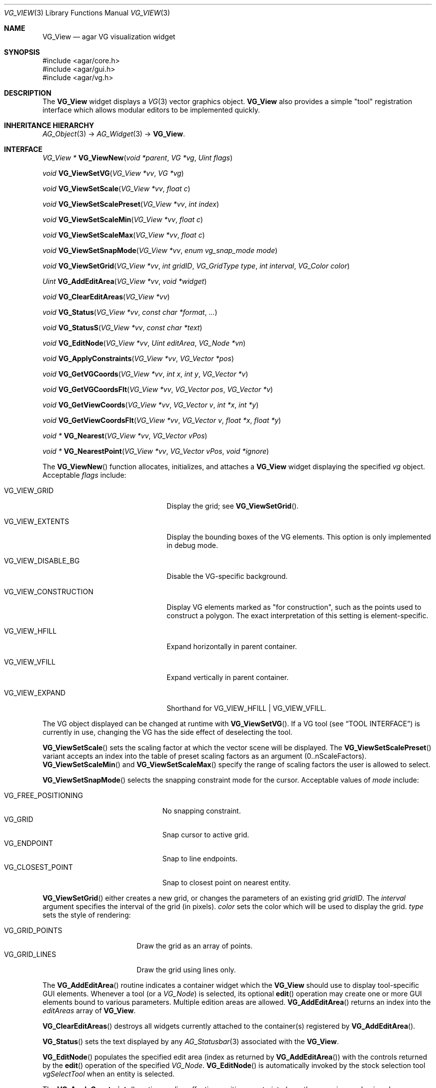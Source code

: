 .\" Copyright (c) 2008-2022 Julien Nadeau Carriere <vedge@csoft.net>
.\" All rights reserved.
.\"
.\" Redistribution and use in source and binary forms, with or without
.\" modification, are permitted provided that the following conditions
.\" are met:
.\" 1. Redistributions of source code must retain the above copyright
.\"    notice, this list of conditions and the following disclaimer.
.\" 2. Redistributions in binary form must reproduce the above copyright
.\"    notice, this list of conditions and the following disclaimer in the
.\"    documentation and/or other materials provided with the distribution.
.\" 
.\" THIS SOFTWARE IS PROVIDED BY THE AUTHOR ``AS IS'' AND ANY EXPRESS OR
.\" IMPLIED WARRANTIES, INCLUDING, BUT NOT LIMITED TO, THE IMPLIED
.\" WARRANTIES OF MERCHANTABILITY AND FITNESS FOR A PARTICULAR PURPOSE
.\" ARE DISCLAIMED. IN NO EVENT SHALL THE AUTHOR BE LIABLE FOR ANY DIRECT,
.\" INDIRECT, INCIDENTAL, SPECIAL, EXEMPLARY, OR CONSEQUENTIAL DAMAGES
.\" (INCLUDING BUT NOT LIMITED TO, PROCUREMENT OF SUBSTITUTE GOODS OR
.\" SERVICES; LOSS OF USE, DATA, OR PROFITS; OR BUSINESS INTERRUPTION)
.\" HOWEVER CAUSED AND ON ANY THEORY OF LIABILITY, WHETHER IN CONTRACT,
.\" STRICT LIABILITY, OR TORT (INCLUDING NEGLIGENCE OR OTHERWISE) ARISING
.\" IN ANY WAY OUT OF THE USE OF THIS SOFTWARE EVEN IF ADVISED OF THE
.\" POSSIBILITY OF SUCH DAMAGE.
.\"
.Dd December 21, 2022
.Dt VG_VIEW 3
.Os Agar 1.7
.Sh NAME
.Nm VG_View
.Nd agar VG visualization widget
.Sh SYNOPSIS
.Bd -literal
#include <agar/core.h>
#include <agar/gui.h>
#include <agar/vg.h>
.Ed
.Sh DESCRIPTION
.\" IMAGE(/widgets/VG_View.png, "The VG_View widget")
The
.Nm
widget displays a
.Xr VG 3
vector graphics object.
.Nm
also provides a simple "tool" registration interface which allows modular
editors to be implemented quickly.
.Sh INHERITANCE HIERARCHY
.Xr AG_Object 3 ->
.Xr AG_Widget 3 ->
.Nm .
.Sh INTERFACE
.nr nS 1
.Ft "VG_View *"
.Fn VG_ViewNew "void *parent" "VG *vg" "Uint flags"
.Pp
.Ft "void"
.Fn VG_ViewSetVG "VG_View *vv" "VG *vg"
.Pp
.Ft "void"
.Fn VG_ViewSetScale "VG_View *vv" "float c"
.Pp
.Ft "void"
.Fn VG_ViewSetScalePreset "VG_View *vv" "int index"
.Pp
.Ft "void"
.Fn VG_ViewSetScaleMin "VG_View *vv" "float c"
.Pp
.Ft "void"
.Fn VG_ViewSetScaleMax "VG_View *vv" "float c"
.Pp
.Ft "void"
.Fn VG_ViewSetSnapMode "VG_View *vv" "enum vg_snap_mode mode"
.Pp
.Ft "void"
.Fn VG_ViewSetGrid "VG_View *vv" "int gridID" "VG_GridType type" "int interval" "VG_Color color"
.Pp
.Ft "Uint"
.Fn VG_AddEditArea "VG_View *vv" "void *widget"
.Pp
.Ft "void"
.Fn VG_ClearEditAreas "VG_View *vv"
.Pp
.Ft "void"
.Fn VG_Status "VG_View *vv" "const char *format" "..."
.Pp
.Ft "void"
.Fn VG_StatusS "VG_View *vv" "const char *text"
.Pp
.Ft "void"
.Fn VG_EditNode "VG_View *vv" "Uint editArea" "VG_Node *vn"
.Pp
.Ft "void"
.Fn VG_ApplyConstraints "VG_View *vv" "VG_Vector *pos"
.Pp
.Ft "void"
.Fn VG_GetVGCoords "VG_View *vv" "int x" "int y" "VG_Vector *v"
.Pp
.Ft "void"
.Fn VG_GetVGCoordsFlt "VG_View *vv" "VG_Vector pos" "VG_Vector *v"
.Pp
.Ft "void"
.Fn VG_GetViewCoords "VG_View *vv" "VG_Vector v" "int *x" "int *y"
.Pp
.Ft "void"
.Fn VG_GetViewCoordsFlt "VG_View *vv" "VG_Vector v" "float *x" "float *y"
.Pp
.Ft "void *"
.Fn VG_Nearest "VG_View *vv" "VG_Vector vPos"
.Pp
.Ft "void *"
.Fn VG_NearestPoint "VG_View *vv" "VG_Vector vPos" "void *ignore"
.Pp
.nr nS 0
The
.Fn VG_ViewNew
function allocates, initializes, and attaches a
.Nm
widget displaying the specified
.Fa vg
object.
Acceptable
.Fa flags
include:
.Bl -tag -width "VG_VIEW_CONSTRUCTION "
.It VG_VIEW_GRID
Display the grid; see
.Fn VG_ViewSetGrid .
.It VG_VIEW_EXTENTS
Display the bounding boxes of the VG elements.
This option is only implemented in debug mode.
.It VG_VIEW_DISABLE_BG
Disable the VG-specific background.
.It VG_VIEW_CONSTRUCTION
Display VG elements marked as "for construction", such as the points used to
construct a polygon.
The exact interpretation of this setting is element-specific.
.It VG_VIEW_HFILL
Expand horizontally in parent container.
.It VG_VIEW_VFILL
Expand vertically in parent container.
.It VG_VIEW_EXPAND
Shorthand for
.Dv VG_VIEW_HFILL | VG_VIEW_VFILL .
.El
.Pp
The VG object displayed can be changed at runtime with
.Fn VG_ViewSetVG .
If a VG tool (see
.Sx TOOL INTERFACE )
is currently in use, changing the VG has the side effect of
deselecting the tool.
.Pp
.Fn VG_ViewSetScale
sets the scaling factor at which the vector scene will be displayed.
The
.Fn VG_ViewSetScalePreset
variant accepts an index into the table of preset scaling factors as an
argument (0..nScaleFactors).
.Fn VG_ViewSetScaleMin
and
.Fn VG_ViewSetScaleMax
specify the range of scaling factors the user is allowed to select.
.Pp
.Fn VG_ViewSetSnapMode
selects the snapping constraint mode for the cursor.
Acceptable values of
.Fa mode
include:
.Pp
.Bl -tag -compact -width "VG_FREE_POSITIONING "
.It VG_FREE_POSITIONING
No snapping constraint.
.It VG_GRID
Snap cursor to active grid.
.It VG_ENDPOINT
Snap to line endpoints.
.It VG_CLOSEST_POINT
Snap to closest point on nearest entity.
.El
.Pp
.Fn VG_ViewSetGrid
either creates a new grid, or changes the parameters of an existing grid
.Fa gridID .
The
.Fa interval
argument specifies the interval of the grid (in pixels).
.Fa color
sets the color which will be used to display the grid.
.Fa type
sets the style of rendering:
.Pp
.Bl -tag -compact -width "VG_GRID_POINTS "
.It VG_GRID_POINTS
Draw the grid as an array of points.
.It VG_GRID_LINES
Draw the grid using lines only.
.El
.Pp
The
.Fn VG_AddEditArea
routine indicates a container widget which the
.Nm
should use to display tool-specific GUI elements.
Whenever a tool (or a
.Ft VG_Node )
is selected, its optional
.Fn edit
operation may create one or more GUI elements bound to various parameters.
Multiple edition areas are allowed.
.Fn VG_AddEditArea
returns an index into the
.Va editAreas
array of
.Nm .
.Pp
.Fn VG_ClearEditAreas
destroys all widgets currently attached to the container(s) registered by
.Fn VG_AddEditArea .
.Pp
.Fn VG_Status
sets the text displayed by any
.Xr AG_Statusbar 3
associated with the
.Nm .
.Pp
.Fn VG_EditNode
populates the specified edit area (index as returned by
.Fn VG_AddEditArea )
with the controls returned by the
.Fn edit
operation of the specified
.Ft VG_Node .
.Fn VG_EditNode
is automatically invoked by the stock selection tool
.Va vgSelectTool
when an entity is selected.
.Pp
The
.Fn VG_ApplyConstraints
routine applies effective position constraints (e.g., the snapping mode given
by
.Fn VG_ViewSetSnapMode )
on the given position, overwriting the contents of
.Fa pos
with the result.
.Pp
The
.Fn VG_GetVGCoords
routine converts the given integer coordinates (relative to the
.Nm
widget), into real coordinates in the VG scene.
The
.Fn VG_GetVGCoordsFlt
variant accepts view coordinates in floating-point format.
.Pp
Conversely,
.Fn VG_GetViewCoords
and
.Fn VG_GetViewCoordsFlt
convert the specified real VG coordinates
.Fa v
to integer (or floating-point) view coordinates into
.Fa x ,
.Fa y .
.Pp
The
.Fn VG_Nearest
routine returns a pointer to the entity nearest to the given coordinates.
The
.Fn VG_NearestPoint
variant searches the scene for a point which intersects a VG element and
is closest to the specified VG coordinates
.Fa vPos .
.Fa ignore
is an optional pointer to an element which should be ignored in the computation.
.Sh RENDERING ROUTINES
The
.Fn draw
operation of most
.Xr VG 3
elements will use the standard GUI rendering routines (see
.Xr AG_Widget 3 ,
.Dq RENDERING AND PRIMITIVES ) ,
or perform direct OpenGL calls.
Vector coordinates are typically translated to view coordinates using
.Fn VG_GetViewCoords .
The following rendering routines are specific to
.Nm
and must be invoked from
.Fn VG_Node
.Fn draw
context.
.Pp
.nr nS 1
.Ft "void"
.Fn VG_DrawSurface "VG_View *vv" "int x" "int y" "float degs" "int su"
.Pp
.nr nS 0
The
.Fn VG_DrawSurface
routine renders the contents of a surface at view coordinates
.Fa x ,
.Fa y
in pixels, rotated clockwise by
.Fa degs
degrees.
The surface
.Fa su
must have been previously mapped to the
.Nm
object (see
.Xr AG_WidgetMapSurface 3 ) .
.\" MANLINK(VG_ToolOps)
.Sh TOOL INTERFACE
.nr nS 1
.Ft "VG_Tool *"
.Fn VG_ViewRegTool "VG_View *vv" "const VG_ToolOps *classInfo" "void *userPtr"
.Pp
.Ft "void"
.Fn VG_ViewSelectTool "VG_View *vv" "VG_Tool *tool" "void *userPtr"
.Pp
.Ft "VG_Tool *"
.Fn VG_ViewFindTool "VG_View *vv" "const char *name"
.Pp
.Ft "VG_Tool *"
.Fn VG_ViewFindToolByOps "VG_View *vv" "const VG_ToolOps *classInfo"
.Pp
.Ft "void"
.Fn VG_ViewSetDefaultTool "VG_View *vv" "VG_Tool *tool"
.Pp
.nr nS 0
Implementing an editor using
.Nm
is typically done by registering a set of tools which are invoked using a
callback-style interface.
.Pp
.Fn VG_ViewRegTool
registers a new tool class (described by the provided
.Fa classInfo
structure)
with the
.Nm .
.Fa userPtr
is an optional user pointer which will be passed to the tool.
The
.Ft VG_ToolOps
structure is as follows.
Any of the callback functions may be set to NULL.
.Bd -literal
.\" SYNTAX(c)
typedef struct vg_tool_ops {
	const char *name;          /* Tool name */
	const char *desc;          /* Optional description */
	AG_StaticIcon *icon;       /* Optional GUI icon */
	AG_Size len;               /* Size of instance structure */
	Uint flags;                /* Options (see below) */

	void (*init)(void *);
	void (*destroy)(void *);
	void *(*edit)(void *, struct vg_view *);
	void (*predraw)(void *, struct vg_view *);
	void (*postdraw)(void *, struct vg_view *);
	void (*selected)(void *, struct vg_view *);
	void (*deselected)(void *, struct vg_view *);

	int (*mousemotion)(void *, VG_Vector vPos, VG_Vector vRel,
	                   int buttons);
	int (*mousebuttondown)(void *, VG_Vector vPos, int button);
	int (*mousebuttonup)(void *, VG_Vector vPos, int button);
	int (*keydown)(void *, int ksym, int kmod, Uint32 unicode);
	int (*keyup)(void *, int ksym, int kmod, Uint32 unicode);
} VG_ToolOps;
.Ed
.Pp
The
.Fa name
field specifies a short name for the tool.
.Fa desc
is a short description of the purpose of the tool.
.Fa icon
is an optional
.Xr AG_StaticIcon 3
for the GUI.
.Pp
The
.Fa len
value specifies the size, in bytes, of the structure which will be used to
describe an instance of the tool (either
.Ft VG_Tool
or a derivative of it).
.Pp
Acceptable
.Fa flags
options include:
.Bl -tag -width "VG_MOUSEMOTION_NOSNAP "
.It VG_NOSNAP
Disable position constraints in any context.
.It VG_MOUSEMOTION_NOSNAP
Disable position constraints when communicating mouse motion events to the
tool.
.It VG_BUTTONUP_NOSNAP
Disable position constraints when communicating mouse button release events
to the tool.
.It VG_BUTTONDOWN_NOSNAP
Disable position constraints when communicating mouse button press events
to the tool.
.It VG_BUTTON_NOSNAP
Implies
.Dv VG_BUTTONUP_NOSNAP
and
.Dv VG_BUTTONDOWN_NOSNAP
.It VG_NOEDITCLEAR
When the tool is selected, do not perform automatic removal of GUI elements
in the containers specified by
.Fn VG_AddEditArea .
.El
.Pp
The
.Fn init
callback initializes an instance of the tool.
.Fn destroy
releases resources allocated by an instance of the tool.
.Pp
The
.Fn edit
operation creates one or more GUI elements, typically used to set various
tool-specific options.
The object returned by
.Fn edit
should be a derivative of
.Xr AG_Widget 3 .
.Pp
The
.Fn predraw
and
.Fn postdraw
callbacks are invoked prior to, and after rendering of the scene by the
.Nm .
Typically,
.Fn postdraw
is used to render specialized cursors or provide visual feedback to the user
in a manner specific to the tool.
.Pp
.Fn selected
and
.Fn deselected
are invoked whenever the tool is, respectively, selected or deselected by the
user.
.Pp
Low-level mouse and keyboard events can be handled directly by the tool
using
.Fn mousemotion
.Fn mousebuttondown ,
.Fn mousebuttonup ,
.Fn keydown
and
.Fn keyup .
The coordinates passed to mouse-related callbacks are subject to the current
position constraints, unless disabled by one of the
.Dv VG_*_NOSNAP
flags in the
.Fa flags
field.
.Sh SEE ALSO
.Xr VG 3
.Sh HISTORY
The
.Nm
interface first appeared in Agar 1.3.0, and was first documented in Agar 1.3.3.

